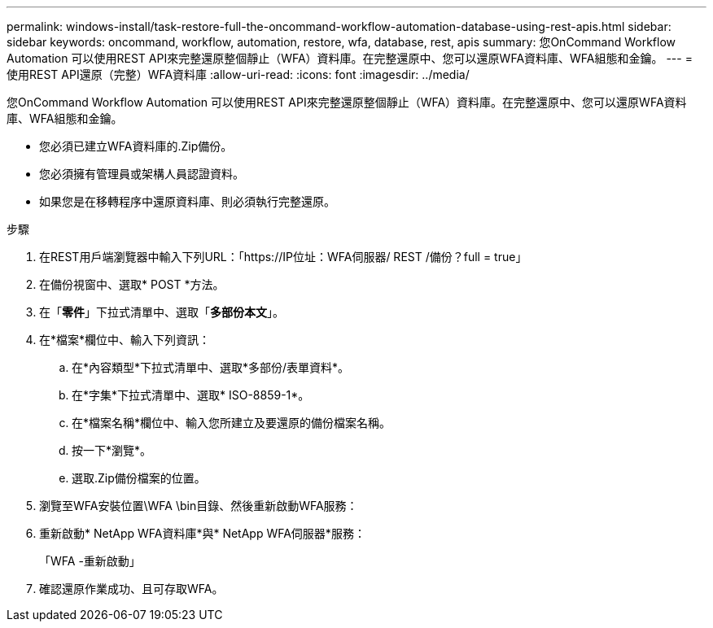 ---
permalink: windows-install/task-restore-full-the-oncommand-workflow-automation-database-using-rest-apis.html 
sidebar: sidebar 
keywords: oncommand, workflow, automation, restore, wfa, database, rest, apis 
summary: 您OnCommand Workflow Automation 可以使用REST API來完整還原整個靜止（WFA）資料庫。在完整還原中、您可以還原WFA資料庫、WFA組態和金鑰。 
---
= 使用REST API還原（完整）WFA資料庫
:allow-uri-read: 
:icons: font
:imagesdir: ../media/


[role="lead"]
您OnCommand Workflow Automation 可以使用REST API來完整還原整個靜止（WFA）資料庫。在完整還原中、您可以還原WFA資料庫、WFA組態和金鑰。

* 您必須已建立WFA資料庫的.Zip備份。
* 您必須擁有管理員或架構人員認證資料。
* 如果您是在移轉程序中還原資料庫、則必須執行完整還原。


.步驟
. 在REST用戶端瀏覽器中輸入下列URL：「+https://IP位址：WFA伺服器/ REST /備份？full = true+」
. 在備份視窗中、選取* POST *方法。
. 在「*零件*」下拉式清單中、選取「*多部份本文*」。
. 在*檔案*欄位中、輸入下列資訊：
+
.. 在*內容類型*下拉式清單中、選取*多部份/表單資料*。
.. 在*字集*下拉式清單中、選取* ISO-8859-1*。
.. 在*檔案名稱*欄位中、輸入您所建立及要還原的備份檔案名稱。
.. 按一下*瀏覽*。
.. 選取.Zip備份檔案的位置。


. 瀏覽至WFA安裝位置\WFA \bin目錄、然後重新啟動WFA服務：
. 重新啟動* NetApp WFA資料庫*與* NetApp WFA伺服器*服務：
+
「WFA -重新啟動」

. 確認還原作業成功、且可存取WFA。

